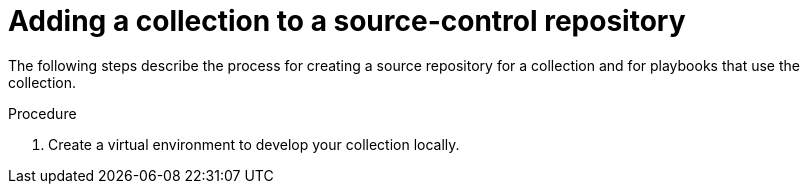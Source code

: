 [id="creating-collection-source-control"]

= Adding a collection to a source-control repository

[role="_abstract"]
The following steps describe the process for creating a source repository for a collection and for playbooks that use the collection.

.Procedure

. Create a virtual environment to develop your collection locally.

